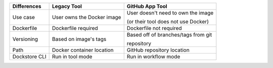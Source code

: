 +----------------------+-----------------------------+----------------------------------------+
| Differences          | Legacy Tool                 | GitHub App Tool                        |
+======================+=============================+========================================+
| Use case             | User owns the Docker image  | User doesn't need to own the image     |
|                      |                             |                                        |
|                      |                             | (or their tool does not use Docker)    |
+----------------------+-----------------------------+----------------------------------------+
| Dockerfile           | Dockerfile required         | Dockerfile not required                |
+----------------------+-----------------------------+----------------------------------------+
| Versioning           | Based on image's tags       | Based off of branches/tags from git    |
|                      |                             |                                        |
|                      |                             | repository                             |
+----------------------+-----------------------------+----------------------------------------+
| Path                 | Docker container location   | GitHub repository location             |
+----------------------+-----------------------------+----------------------------------------+
| Dockstore CLI        | Run in tool mode            | Run in workflow mode                   |
+----------------------+-----------------------------+----------------------------------------+

.. it might be worth making another version of this that includes workflows plus launch-with support, and putting it in tools-vs-workflows.rst